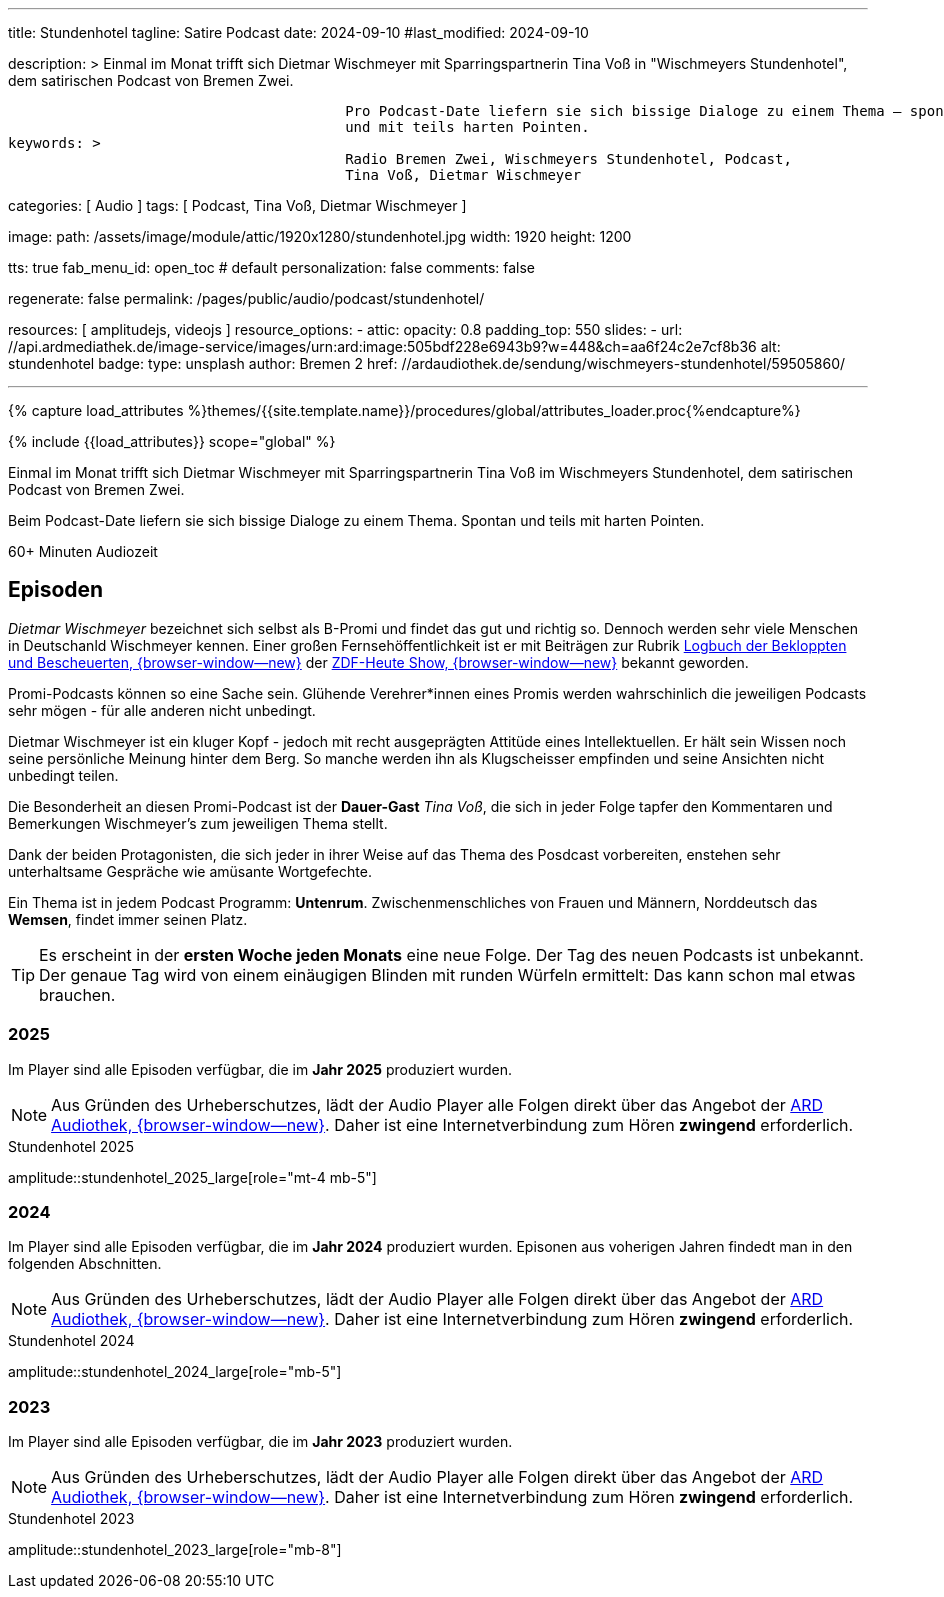 ---
title:                                  Stundenhotel
tagline:                                Satire Podcast
date:                                   2024-09-10
#last_modified:                         2024-09-10

description: >
                                        Einmal im Monat trifft sich Dietmar Wischmeyer mit Sparringspartnerin
                                        Tina Voß in "Wischmeyers Stundenhotel", dem satirischen Podcast von
                                        Bremen Zwei.

                                        Pro Podcast-Date liefern sie sich bissige Dialoge zu einem Thema – spontan
                                        und mit teils harten Pointen.
keywords: >
                                        Radio Bremen Zwei, Wischmeyers Stundenhotel, Podcast,
                                        Tina Voß, Dietmar Wischmeyer

categories:                             [ Audio ]
tags:                                   [ Podcast, Tina Voß, Dietmar Wischmeyer ]

image:
  path:                                 /assets/image/module/attic/1920x1280/stundenhotel.jpg
  width:                                1920
  height:                               1200

tts:                                    true
fab_menu_id:                            open_toc                                # default
personalization:                        false
comments:                               false

regenerate:                             false
permalink:                              /pages/public/audio/podcast/stundenhotel/

resources:                              [ amplitudejs, videojs ]
resource_options:
  - attic:
      opacity:                          0.8
      padding_top:                      550
      slides:
        - url:                          //api.ardmediathek.de/image-service/images/urn:ard:image:505bdf228e6943b9?w=448&ch=aa6f24c2e7cf8b36
          alt:                          stundenhotel
          badge:
            type:                       unsplash
            author:                     Bremen 2
            href:                       //ardaudiothek.de/sendung/wischmeyers-stundenhotel/59505860/

---

// Page Initializer
// =============================================================================
// Enable the Liquid Preprocessor
:page-liquid:

// Set (local) page attributes here
// -----------------------------------------------------------------------------
// :page--attr:                         <attr-value>
:time-num--string:                      60+
:time-de--string:                       Minuten
:time-de--description:                  Audiozeit

//  Load Liquid procedures
// -----------------------------------------------------------------------------
{% capture load_attributes %}themes/{{site.template.name}}/procedures/global/attributes_loader.proc{%endcapture%}

// Load page attributes
// -----------------------------------------------------------------------------
{% include {{load_attributes}} scope="global" %}

// Page content
// ~~~~~~~~~~~~~~~~~~~~~~~~~~~~~~~~~~~~~~~~~~~~~~~~~~~~~~~~~~~~~~~~~~~~~~~~~~~~~
[role="dropcap"]
Einmal im Monat trifft sich Dietmar Wischmeyer mit Sparringspartnerin
Tina Voß im Wischmeyers Stundenhotel, dem satirischen Podcast von
Bremen Zwei.

Beim Podcast-Date liefern sie sich bissige Dialoge zu einem Thema.
Spontan und teils mit harten Pointen.

[subs=attributes]
++++
<div class="video-title">
  <i class="mdi mdi-gray mdi-clock-time-five-outline mdi-24px mr-2"></i>
  {time-num--string} {time-de--string} {time-de--description}
</div>
++++

// Include sub-documents (if any)
// -----------------------------------------------------------------------------
[role="mt-5"]
== Episoden

_Dietmar Wischmeyer_ bezeichnet sich selbst als B-Promi und findet das gut
und richtig so. Dennoch werden sehr viele Menschen in Deutschanld Wischmeyer
kennen. Einer großen Fernsehöffentlichkeit ist er mit Beiträgen zur Rubrik
link:https://www.youtube.com/watch?v=KBNqwb1TqMw/[Logbuch der Bekloppten und Bescheuerten, {browser-window--new}]
der
link:https://www.zdf.de/comedy/heute-show/[ZDF-Heute Show, {browser-window--new}]
bekannt geworden.

Promi-Podcasts können so eine Sache sein. Glühende Verehrer*innen eines Promis
werden wahrschinlich die jeweiligen Podcasts sehr mögen - für alle anderen
nicht unbedingt.

Dietmar Wischmeyer ist ein kluger Kopf - jedoch mit recht ausgeprägten Attitüde
eines Intellektuellen. Er hält sein Wissen noch seine persönliche Meinung
hinter dem Berg. So manche werden ihn als Klugscheisser empfinden und seine
Ansichten nicht unbedingt teilen.

Die Besonderheit an diesen Promi-Podcast ist der *Dauer-Gast* _Tina Voß_,
die sich in jeder Folge tapfer den Kommentaren und Bemerkungen Wischmeyer's
zum jeweiligen Thema stellt.

Dank der beiden Protagonisten, die sich jeder in ihrer Weise auf das Thema
des Posdcast vorbereiten, enstehen sehr unterhaltsame Gespräche wie amüsante
Wortgefechte.

Ein Thema ist in jedem Podcast Programm: *Untenrum*. Zwischenmenschliches von
Frauen und Männern, Norddeutsch das *Wemsen*, findet immer seinen Platz.

[role="mt-4 mb-5"]
[TIP]
====
Es erscheint in der *ersten Woche jeden Monats* eine neue Folge. Der Tag des
neuen Podcasts ist unbekannt. Der genaue Tag wird von einem einäugigen
Blinden mit runden Würfeln ermittelt: Das kann schon mal etwas brauchen.
====

[role="mt-5"]
=== 2025

Im Player sind alle Episoden verfügbar, die im *Jahr 2025* produziert wurden.

[role="mt-4 mb-5"]
[NOTE]
====
Aus Gründen des Urheberschutzes, lädt der Audio Player alle Folgen direkt
über das Angebot der link:https://www.ardaudiothek.de/[ARD Audiothek, {browser-window--new}].
Daher ist eine Internetverbindung zum Hören *zwingend* erforderlich.
====

.Stundenhotel 2025
amplitude::stundenhotel_2025_large[role="mt-4 mb-5"]


[role="mt-5"]
=== 2024

Im Player sind alle Episoden verfügbar, die im *Jahr 2024* produziert wurden.
Episonen aus voherigen Jahren findedt man in den folgenden Abschnitten.

[role="mt-4 mb-5"]
[NOTE]
====
Aus Gründen des Urheberschutzes, lädt der Audio Player alle Folgen direkt
über das Angebot der link:https://www.ardaudiothek.de/[ARD Audiothek, {browser-window--new}].
Daher ist eine Internetverbindung zum Hören *zwingend* erforderlich.
====

.Stundenhotel 2024
amplitude::stundenhotel_2024_large[role="mb-5"]


[role="mt-5"]
=== 2023

Im Player sind alle Episoden verfügbar, die im *Jahr 2023* produziert wurden.

[role="mt-4 mb-5"]
[NOTE]
====
Aus Gründen des Urheberschutzes, lädt der Audio Player alle Folgen direkt
über das Angebot der link:https://www.ardaudiothek.de/[ARD Audiothek, {browser-window--new}].
Daher ist eine Internetverbindung zum Hören *zwingend* erforderlich.
====

.Stundenhotel 2023
amplitude::stundenhotel_2023_large[role="mb-8"]


// [role="mt-5"]
// === 2022

// Im Player sind alle Episoden verfügbar, die im *Jahr 2022* produziert wurden.

// .Stundenhotel 2022
// amplitude::stundenhotel_2022_large[role="mt-4 mb-8"]

